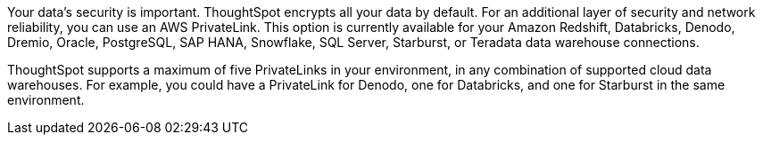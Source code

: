 Your data's security is important. ThoughtSpot encrypts all your data by default. For an additional layer of security and network reliability, you can use an AWS PrivateLink.
This option is currently available for your Amazon Redshift, Databricks, Denodo, Dremio, Oracle, PostgreSQL, SAP HANA, Snowflake, SQL Server, Starburst, or Teradata data warehouse connections.

ThoughtSpot supports a maximum of five PrivateLinks in your environment, in any combination of supported cloud data warehouses. For example, you could have a PrivateLink for Denodo, one for Databricks, and one for Starburst in the same environment.